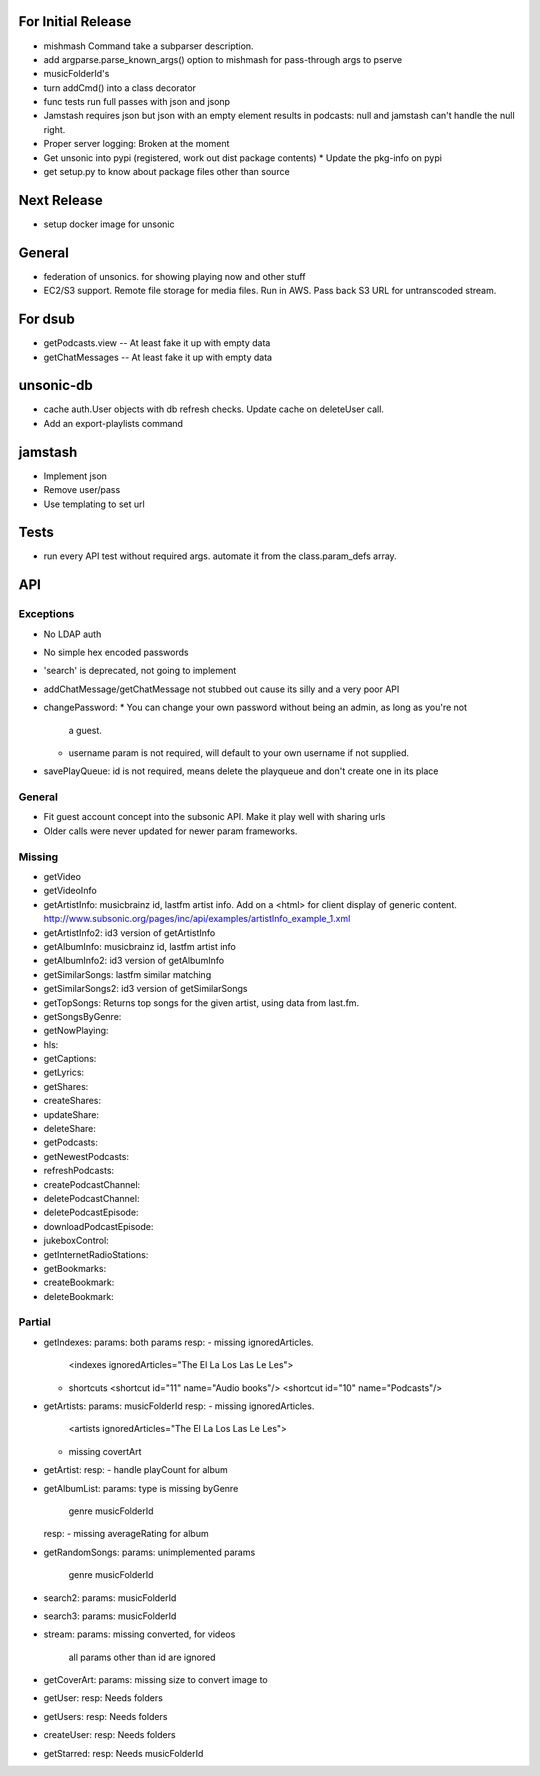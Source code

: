 For Initial Release
===================
* mishmash Command take a subparser description.
* add argparse.parse_known_args() option to mishmash for pass-through args to pserve
* musicFolderId's
* turn addCmd() into a class decorator
* func tests run full passes with json and jsonp
* Jamstash requires json but json with an empty element results in podcasts:
  null and jamstash can't handle the null right.

* Proper server logging: Broken at the moment
* Get unsonic into pypi (registered, work out dist package contents)
  * Update the pkg-info on pypi
* get setup.py to know about package files other than source

Next Release
============
* setup docker image for unsonic

General
=======
* federation of unsonics. for showing playing now and other stuff
* EC2/S3 support. Remote file storage for media files. Run in AWS. Pass back S3 URL for untranscoded stream.


For dsub
========
* getPodcasts.view -- At least fake it up with empty data
* getChatMessages -- At least fake it up with empty data


unsonic-db
==========
* cache auth.User objects with db refresh checks. Update cache on deleteUser call.
* Add an export-playlists command


jamstash
========
* Implement json
* Remove user/pass
* Use templating to set url


Tests
=====
* run every API test without required args. automate it from the
  class.param_defs array.


API
===
Exceptions
----------
* No LDAP auth
* No simple hex encoded passwords
* 'search' is deprecated, not going to implement
* addChatMessage/getChatMessage not stubbed out cause its silly and a very poor API
* changePassword:
  * You can change your own password without being an admin, as long as you're not
    a guest.
  * username param is not required, will default to your own username if not supplied.
* savePlayQueue: id is not required, means delete the playqueue and don't create
  one in its place


General
-------
* Fit guest account concept into the subsonic API. Make it play well with
  sharing urls
* Older calls were never updated for newer param frameworks.


Missing
-------
- getVideo
- getVideoInfo
- getArtistInfo: musicbrainz id, lastfm artist info. Add on a <html> for client display of generic content. http://www.subsonic.org/pages/inc/api/examples/artistInfo_example_1.xml
- getArtistInfo2: id3 version of getArtistInfo
- getAlbumInfo: musicbrainz id, lastfm artist info
- getAlbumInfo2: id3 version of getAlbumInfo
- getSimilarSongs: lastfm similar matching
- getSimilarSongs2: id3 version of getSimilarSongs
- getTopSongs: Returns top songs for the given artist, using data from last.fm.
- getSongsByGenre:
- getNowPlaying:
- hls:
- getCaptions:
- getLyrics:
- getShares:
- createShares:
- updateShare:
- deleteShare:
- getPodcasts:
- getNewestPodcasts:
- refreshPodcasts:
- createPodcastChannel:
- deletePodcastChannel:
- deletePodcastEpisode:
- downloadPodcastEpisode:
- jukeboxControl:
- getInternetRadioStations:
- getBookmarks:
- createBookmark:
- deleteBookmark:


Partial
-------
- getIndexes:
  params: both params
  resp:
  - missing ignoredArticles.
    <indexes ignoredArticles="The El La Los Las Le Les">
  - shortcuts
    <shortcut id="11" name="Audio books"/>
    <shortcut id="10" name="Podcasts"/>

- getArtists:
  params: musicFolderId
  resp:
  - missing ignoredArticles.
    <artists ignoredArticles="The El La Los Las Le Les">
  - missing covertArt

- getArtist:
  resp:
  - handle playCount for album
    
- getAlbumList:
  params: type is missing byGenre
          genre
          musicFolderId
  resp:
  - missing averageRating for album

- getRandomSongs:
  params: unimplemented params
          genre
          musicFolderId

- search2:
  params: musicFolderId

- search3:
  params: musicFolderId

- stream:
  params: missing converted, for videos
          all params other than id are ignored

- getCoverArt:
  params: missing size to convert image to

- getUser:
  resp: Needs folders

- getUsers:
  resp: Needs folders

- createUser:
  resp: Needs folders

- getStarred:
  resp: Needs musicFolderId
